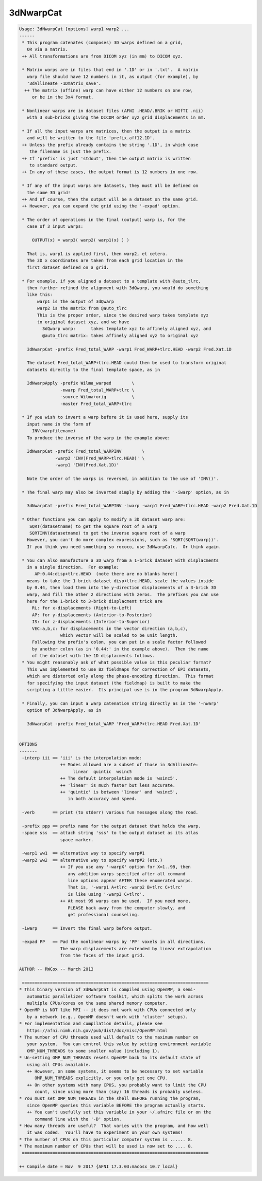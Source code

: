 **********
3dNwarpCat
**********

.. _3dNwarpCat:

.. contents:: 
    :depth: 4 

.. code-block:: none

    Usage: 3dNwarpCat [options] warp1 warp2 ...
    ------
     * This program catenates (composes) 3D warps defined on a grid,
       OR via a matrix.
     ++ All transformations are from DICOM xyz (in mm) to DICOM xyz.
    
     * Matrix warps are in files that end in '.1D' or in '.txt'.  A matrix
       warp file should have 12 numbers in it, as output (for example), by
       '3dAllineate -1Dmatrix_save'.
      ++ The matrix (affine) warp can have either 12 numbers on one row,
         or be in the 3x4 format.
    
     * Nonlinear warps are in dataset files (AFNI .HEAD/.BRIK or NIfTI .nii)
       with 3 sub-bricks giving the DICOM order xyz grid displacements in mm.
    
     * If all the input warps are matrices, then the output is a matrix
       and will be written to the file 'prefix.aff12.1D'.
     ++ Unless the prefix already contains the string '.1D', in which case
        the filename is just the prefix.
     ++ If 'prefix' is just 'stdout', then the output matrix is written
        to standard output.
     ++ In any of these cases, the output format is 12 numbers in one row.
    
     * If any of the input warps are datasets, they must all be defined on
       the same 3D grid!
     ++ And of course, then the output will be a dataset on the same grid.
     ++ However, you can expand the grid using the '-expad' option.
    
     * The order of operations in the final (output) warp is, for the
       case of 3 input warps:
    
         OUTPUT(x) = warp3( warp2( warp1(x) ) )
    
       That is, warp1 is applied first, then warp2, et cetera.
       The 3D x coordinates are taken from each grid location in the
       first dataset defined on a grid.
    
     * For example, if you aligned a dataset to a template with @auto_tlrc,
       then further refined the alignment with 3dQwarp, you would do something
       like this:
           warp1 is the output of 3dQwarp
           warp2 is the matrix from @auto_tlrc
           This is the proper order, since the desired warp takes template xyz
           to original dataset xyz, and we have
             3dQwarp warp:      takes template xyz to affinely aligned xyz, and
             @auto_tlrc matrix: takes affinely aligned xyz to original xyz
    
       3dNwarpCat -prefix Fred_total_WARP -warp1 Fred_WARP+tlrc.HEAD -warp2 Fred.Xat.1D 
    
       The dataset Fred_total_WARP+tlrc.HEAD could then be used to transform original
       datasets directly to the final template space, as in
    
       3dNwarpApply -prefix Wilma_warped        \
                    -nwarp Fred_total_WARP+tlrc \
                    -source Wilma+orig          \
                    -master Fred_total_WARP+tlrc
    
     * If you wish to invert a warp before it is used here, supply its
       input name in the form of
         INV(warpfilename)
       To produce the inverse of the warp in the example above:
    
       3dNwarpCat -prefix Fred_total_WARPINV        \
                  -warp2 'INV(Fred_WARP+tlrc.HEAD)' \
                  -warp1 'INV(Fred.Xat.1D)' 
    
       Note the order of the warps is reversed, in addition to the use of 'INV()'.
    
     * The final warp may also be inverted simply by adding the '-iwarp' option, as in
    
       3dNwarpCat -prefix Fred_total_WARPINV -iwarp -warp1 Fred_WARP+tlrc.HEAD -warp2 Fred.Xat.1D 
    
     * Other functions you can apply to modify a 3D dataset warp are:
        SQRT(datasetname) to get the square root of a warp
        SQRTINV(datasetname) to get the inverse square root of a warp
       However, you can't do more complex expressions, such as 'SQRT(SQRT(warp))'.
       If you think you need something so rococo, use 3dNwarpCalc.  Or think again.
    
     * You can also manufacture a 3D warp from a 1-brick dataset with displacments
       in a single direction.  For example:
          AP:0.44:disp+tlrc.HEAD  (note there are no blanks here!)
       means to take the 1-brick dataset disp+tlrc.HEAD, scale the values inside
       by 0.44, then load them into the y-direction displacements of a 3-brick 3D
       warp, and fill the other 2 directions with zeros.  The prefixes you can use
       here for the 1-brick to 3-brick displacment trick are
         RL: for x-displacements (Right-to-Left)
         AP: for y-displacements (Anterior-to-Posterior)
         IS: for z-displacements (Inferior-to-Superior)
         VEC:a,b,c: for displacements in the vector direction (a,b,c),
                    which vector will be scaled to be unit length.
         Following the prefix's colon, you can put in a scale factor followed
         by another colon (as in '0.44:' in the example above).  Then the name
         of the dataset with the 1D displacments follows.
     * You might reasonably ask of what possible value is this peculiar format?
       This was implemented to use Bz fieldmaps for correction of EPI datasets,
       which are distorted only along the phase-encoding direction.  This format
       for specifying the input dataset (the fieldmap) is built to make the
       scripting a little easier.  Its principal use is in the program 3dNwarpApply.
    
     * Finally, you can input a warp catenation string directly as in the '-nwarp'
       option of 3dNwarpApply, as in
    
       3dNwarpCat -prefix Fred_total_WARP 'Fred_WARP+tlrc.HEAD Fred.Xat.1D' 
    
    
    OPTIONS
    -------
     -interp iii == 'iii' is the interpolation mode:
                    ++ Modes allowed are a subset of those in 3dAllineate:
                         linear  quintic  wsinc5
                    ++ The default interpolation mode is 'wsinc5'.
                    ++ 'linear' is much faster but less accurate.
                    ++ 'quintic' is between 'linear' and 'wsinc5',
                       in both accuracy and speed.
    
     -verb       == print (to stderr) various fun messages along the road.
    
     -prefix ppp == prefix name for the output dataset that holds the warp.
     -space sss  == attach string 'sss' to the output dataset as its atlas
                    space marker.
    
     -warp1 ww1  == alternative way to specify warp#1
     -warp2 ww2  == alternative way to specify warp#2 (etc.)
                    ++ If you use any '-warpX' option for X=1..99, then
                       any addition warps specified after all command
                       line options appear AFTER these enumerated warps.
                       That is, '-warp1 A+tlrc -warp2 B+tlrc C+tlrc'
                       is like using '-warp3 C+tlrc'.
                    ++ At most 99 warps can be used.  If you need more,
                       PLEASE back away from the computer slowly, and
                       get professional counseling.
    
     -iwarp      == Invert the final warp before output.
    
     -expad PP   == Pad the nonlinear warps by 'PP' voxels in all directions.
                    The warp displacements are extended by linear extrapolation
                    from the faces of the input grid.
    
    AUTHOR -- RWCox -- March 2013
    
     =========================================================================
    * This binary version of 3dNwarpCat is compiled using OpenMP, a semi-
       automatic parallelizer software toolkit, which splits the work across
       multiple CPUs/cores on the same shared memory computer.
    * OpenMP is NOT like MPI -- it does not work with CPUs connected only
       by a network (e.g., OpenMP doesn't work with 'cluster' setups).
    * For implementation and compilation details, please see
       https://afni.nimh.nih.gov/pub/dist/doc/misc/OpenMP.html
    * The number of CPU threads used will default to the maximum number on
       your system.  You can control this value by setting environment variable
       OMP_NUM_THREADS to some smaller value (including 1).
    * Un-setting OMP_NUM_THREADS resets OpenMP back to its default state of
       using all CPUs available.
       ++ However, on some systems, it seems to be necessary to set variable
          OMP_NUM_THREADS explicitly, or you only get one CPU.
       ++ On other systems with many CPUS, you probably want to limit the CPU
          count, since using more than (say) 16 threads is probably useless.
    * You must set OMP_NUM_THREADS in the shell BEFORE running the program,
       since OpenMP queries this variable BEFORE the program actually starts.
       ++ You can't usefully set this variable in your ~/.afnirc file or on the
          command line with the '-D' option.
    * How many threads are useful?  That varies with the program, and how well
       it was coded.  You'll have to experiment on your own systems!
    * The number of CPUs on this particular computer system is ...... 8.
    * The maximum number of CPUs that will be used is now set to .... 8.
     =========================================================================
    
    ++ Compile date = Nov  9 2017 {AFNI_17.3.03:macosx_10.7_local}
